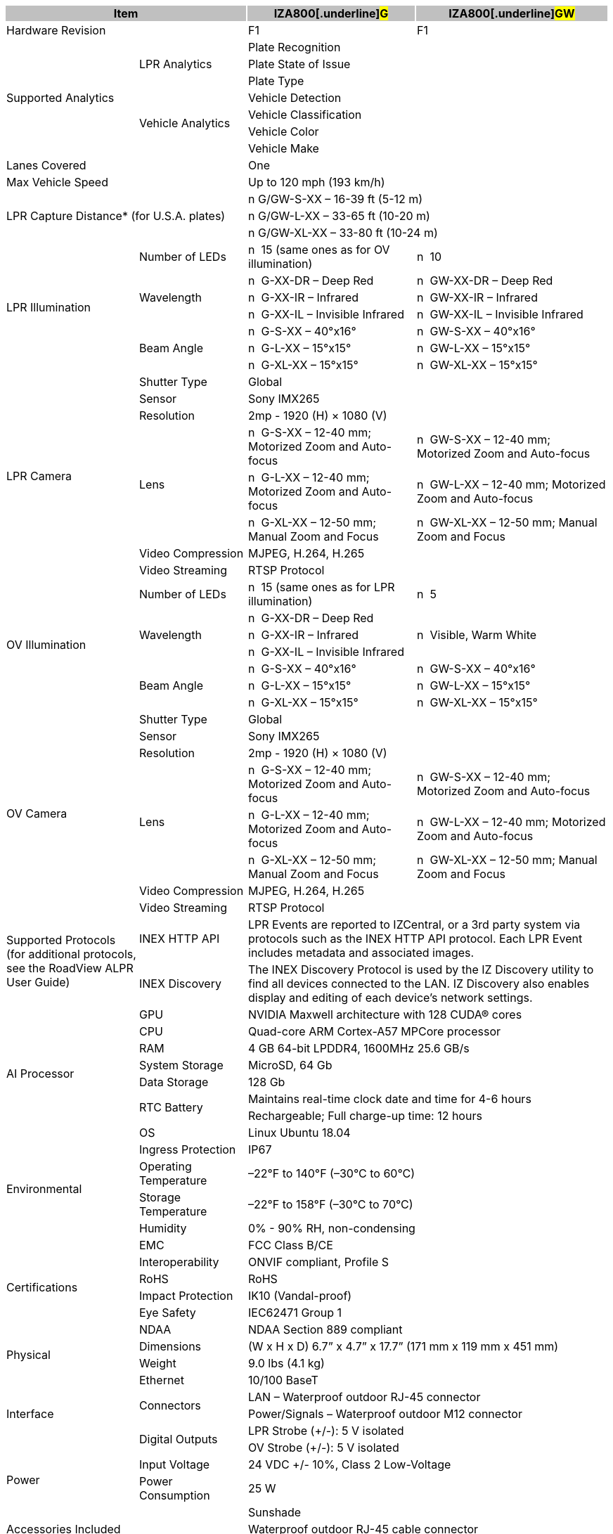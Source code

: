 [options="header",cols="22,18,28,32"]
|===
2+.^| Item
{set:cellbgcolor:#c0c0c0}

^.^| IZA800[.underline]#G#
{set:cellbgcolor:#c0c0c0}
^.^| IZA800[.underline]#GW#
{set:cellbgcolor:#c0c0c0}

2+.^| Hardware Revision
{set:cellbgcolor!}

^.^| F1
^.^| F1

.7+.^| Supported Analytics
.3+.^| LPR Analytics
2+^.^| Plate Recognition




2+^.^| Plate State of Issue




2+^.^| Plate Type



.4+.^| Vehicle Analytics
2+^.^| Vehicle Detection




2+^.^| Vehicle Classification




2+^.^| Vehicle Color




2+^.^| Vehicle Make


2+.^| Lanes Covered

2+^.^| One


2+.^| Max Vehicle Speed

2+^.^| Up to 120 mph (193 km/h)


2.3+.^| LPR Capture Distance* (for U.S.A. plates)

2+.^| n G/GW-S-XX – 16-39 ft (5-12 m)




2+.^| n G/GW-L-XX – 33-65 ft (10-20 m)




2+.^| n G/GW-XL-XX – 33-80 ft (10-24 m)


.7+.^| LPR Illumination
.^| Number of LEDs
.^| n  15 (same ones as for OV illumination)
.^| n  10


.3+.^| Wavelength
.^| n  G-XX-DR – Deep Red
.^| n  GW-XX-DR – Deep Red



.^| n  G-XX-IR – Infrared
.^| n  GW-XX-IR – Infrared



.^| n  G-XX-IL – Invisible Infrared
.^| n  GW-XX-IL – Invisible Infrared


.3+.^| Beam Angle
.^| n  G-S-XX – 40°x16°
.^| n  GW-S-XX – 40°x16°



.^| n  G-L-XX – 15°x15°
.^| n  GW-L-XX – 15°x15°



.^| n  G-XL-XX – 15°x15°
.^| n  GW-XL-XX – 15°x15°

.8+.^| LPR Camera
.^| Shutter Type
2+^.^| Global



.^| Sensor
2+^.^| Sony IMX265



.^| Resolution
2+^.^| 2mp - 1920 (H) × 1080 (V)



.3+.^| Lens
.^| n  G-S-XX – 12-40 mm; Motorized Zoom and Auto-focus
.^| n  GW-S-XX – 12-40 mm; Motorized Zoom and Auto-focus



.^| n  G-L-XX – 12-40 mm; Motorized Zoom and Auto-focus
.^| n  GW-L-XX – 12-40 mm; Motorized Zoom and Auto-focus



.^| n  G-XL-XX – 12-50 mm; Manual Zoom and Focus
.^| n  GW-XL-XX – 12-50 mm; Manual Zoom and Focus


.^| Video Compression
2+^.^| MJPEG, H.264, H.265



.^| Video Streaming
2+^.^| RTSP Protocol


.7+.^| OV Illumination
.^| Number of LEDs
.^| n  15 (same ones as for LPR illumination)
.^| n  5


.3+.^| Wavelength
.^| n  G-XX-DR – Deep Red
.3+.^| n  Visible, Warm White



.^| n  G-XX-IR – Infrared




.^| n  G-XX-IL – Invisible Infrared



.3+.^| Beam Angle
.^| n  G-S-XX – 40°x16°
.^| n  GW-S-XX – 40°x16°



.^| n  G-L-XX – 15°x15°
.^| n  GW-L-XX – 15°x15°



.^| n  G-XL-XX – 15°x15°
.^| n  GW-XL-XX – 15°x15°

.8+.^| OV Camera
.^| Shutter Type
2+^.^| Global



.^| Sensor
2+^.^| Sony IMX265



.^| Resolution
2+^.^| 2mp - 1920 (H) × 1080 (V)



.3+.^| Lens
.^| n  G-S-XX – 12-40 mm; Motorized Zoom and Auto-focus
.^| n  GW-S-XX – 12-40 mm; Motorized Zoom and Auto-focus



.^| n  G-L-XX – 12-40 mm; Motorized Zoom and Auto-focus
.^| n  GW-L-XX – 12-40 mm; Motorized Zoom and Auto-focus



.^| n  G-XL-XX – 12-50 mm; Manual Zoom and Focus
.^| n  GW-XL-XX – 12-50 mm; Manual Zoom and Focus


.^| Video Compression
2+.^| MJPEG, H.264, H.265



.^| Video Streaming
2+.^| RTSP Protocol


.2+.^| Supported Protocols (for additional protocols, see the RoadView ALPR User Guide)
.^| INEX HTTP API
2+.^| LPR Events are reported to IZCentral, or a 3rd party system via protocols such as the INEX HTTP API protocol. Each LPR Event includes metadata and associated images.



.^| INEX Discovery
2+.^| The INEX Discovery Protocol is used by the IZ Discovery utility to find all devices connected to the LAN. IZ Discovery also enables display and editing of each device's network settings.


.8+.^| AI Processor
.^| GPU
2+^.^| NVIDIA Maxwell architecture with 128 CUDA® cores



.^| CPU
2+^.^| Quad-core ARM Cortex-A57 MPCore processor



.^| RAM
2+^.^| 4 GB 64-bit LPDDR4, 1600MHz 25.6 GB/s



.^| System Storage
2+^.^| MicroSD, 64 Gb



.^| Data Storage
2+^.^| 128 Gb



.2+.^| RTC Battery
2+^.^| Maintains real-time clock date and time for 4-6 hours




2+^.^| Rechargeable; Full charge-up time: 12 hours



.^| OS
2+^.^| Linux Ubuntu 18.04


.4+.^| Environmental
.^| Ingress Protection
2+^.^| IP67



.^| Operating Temperature
2+^.^| –22°F to 140°F (–30°C to 60°C)



.^| Storage Temperature
2+^.^| –22°F to 158°F (–30°C to 70°C)



.^| Humidity
2+^.^| 0% - 90% RH, non-condensing


.6+.^| Certifications
.^| EMC
2+^.^| FCC Class B/CE



.^| Interoperability
2+^.^| ONVIF compliant, Profile S



.^| RoHS
2+^.^| RoHS



.^| Impact Protection
2+^.^| IK10 (Vandal-proof)



.^| Eye Safety
2+^.^| IEC62471 Group 1



.^| NDAA
2+^.^| NDAA Section 889 compliant


.2+.^| Physical
.^| Dimensions
2+^.^| (W x H x D) 6.7” x 4.7” x 17.7” (171 mm x 119 mm x 451 mm)



.^| Weight
2+^.^| 9.0 lbs (4.1 kg)


.5+.^| Interface
.^| Ethernet
2+^.^| 10/100 BaseT



.2+.^| Connectors
2+^.^| LAN – Waterproof outdoor RJ-45 connector




2+^.^| Power/Signals – Waterproof outdoor M12 connector



.2+.^| Digital Outputs
2+^.^| LPR Strobe (+/-): 5 V isolated




2+^.^| OV Strobe (+/-): 5 V isolated


.2+.^| Power
.^| Input Voltage
2+^.^| 24 VDC +/- 10%, Class 2 Low-Voltage



.^| Power Consumption
2+^.^| 25 W


2.3+.^| Accessories Included

2+^.^| Sunshade




2+^.^| Waterproof outdoor RJ-45 cable connector




2+^.^| Waterproof outdoor M12 cable connector


2.5+.^| Accessories Available

2+^.^| Power Supply




2+^.^| IZIO Digital I/O Controller




2+^.^| Different lengths of prefabricated power/signals cables




2+^.^| Different mount options available




2+^.^| External Illuminator (IZS Series)


| 
| 
| 
| 

|===
